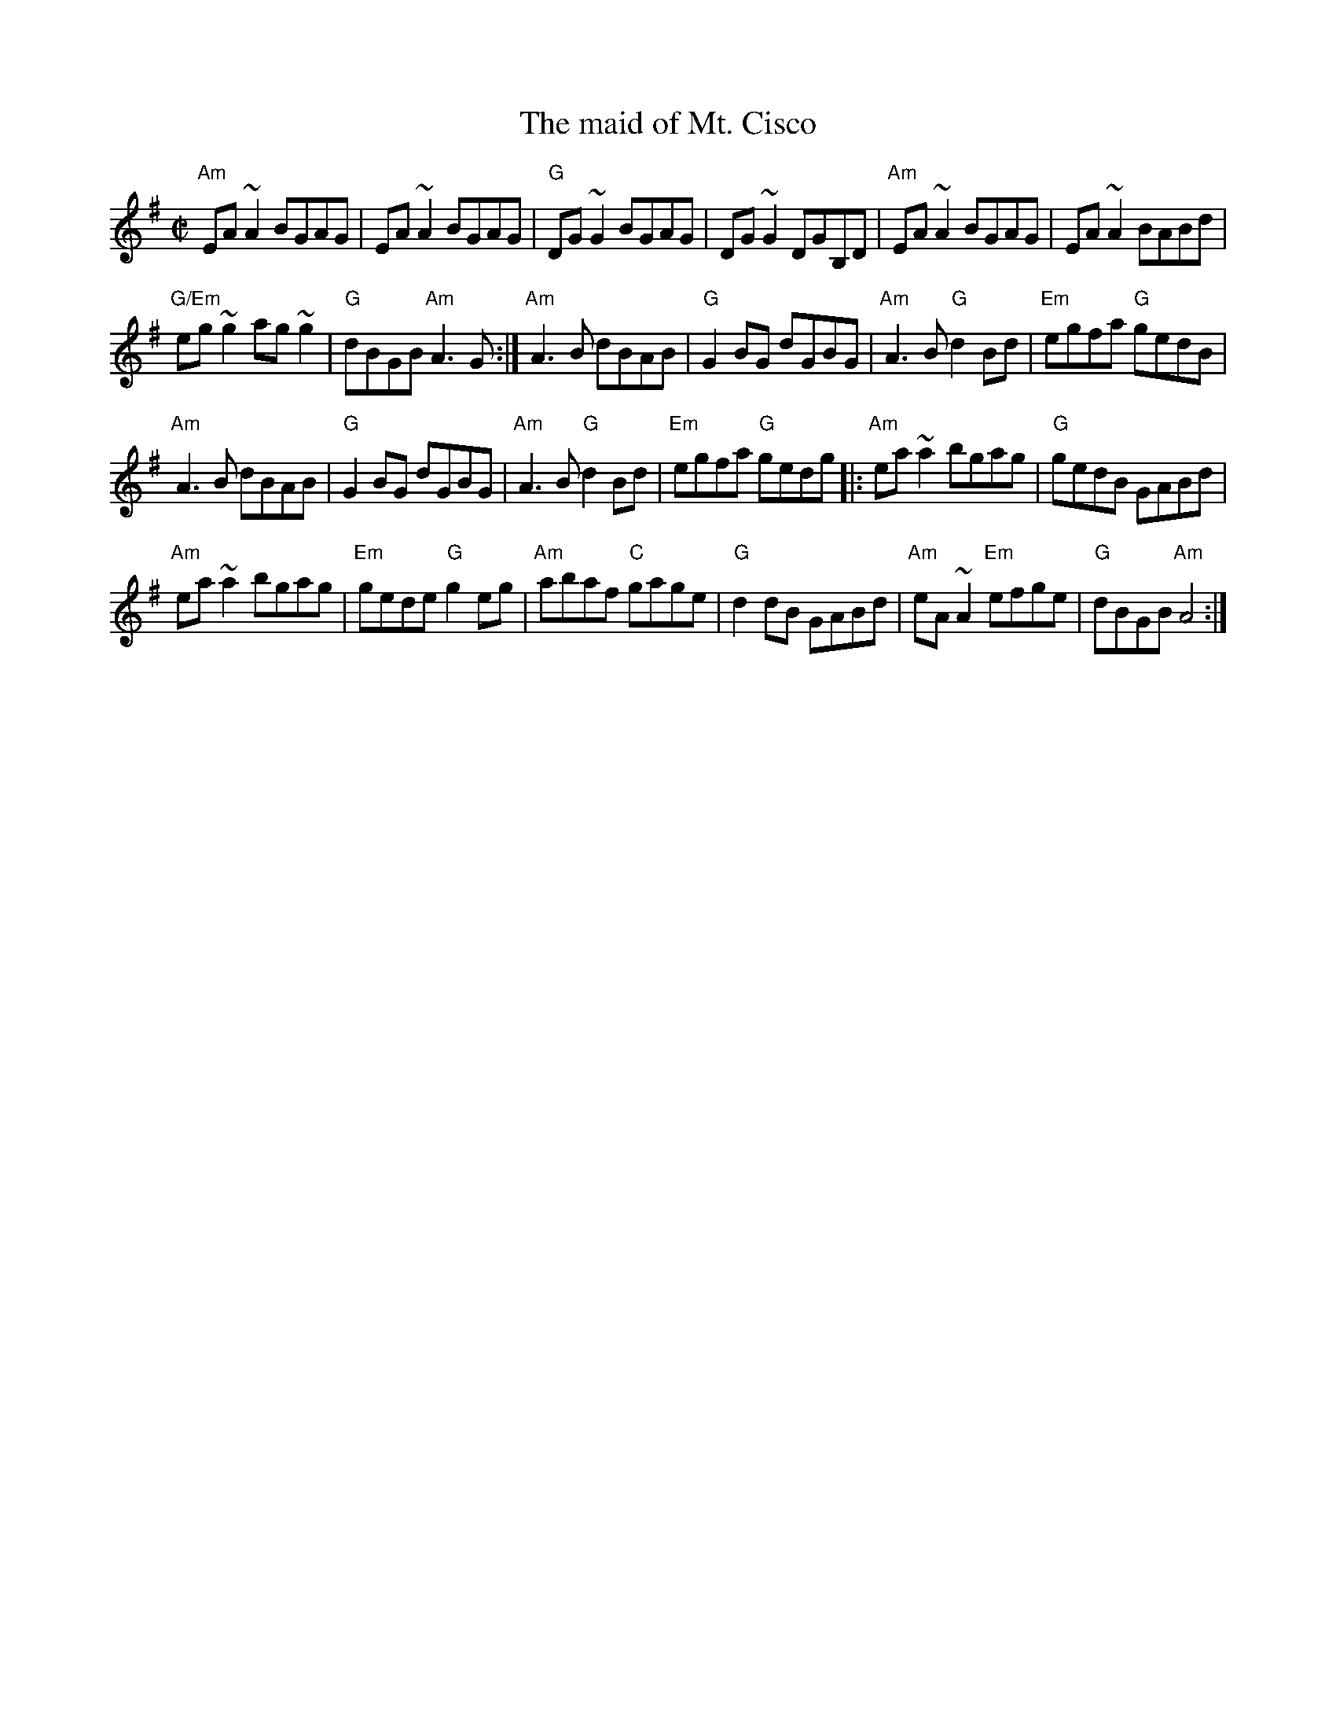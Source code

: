 X:172
T:The maid of Mt. Cisco
R:Reel
S:Richard Darsie's web page
Z:Transcription, chords:Mike Long
M:C|
L:1/8
K:G
"Am"EA~A2 BGAG|EA~A2 BGAG|"G"DG~G2 BGAG|DG~G2 DGB,D|\
"Am"EA~A2 BGAG|EA~A2 BABd|
"G/Em"eg~g2 ag~g2|"G"dBGB "Am"A3G:|\
"Am"A3B dBAB|"G"G2BG dGBG|"Am"A3B "G"d2Bd|"Em"egfa "G"gedB|
"Am"A3B dBAB|"G"G2BG dGBG|"Am"A3B "G"d2Bd|"Em"egfa "G"gedg\
|:"Am"ea~a2 bgag|"G"gedB GABd|
"Am"ea~a2 bgag|"Em"gede "G"g2eg|\
"Am"abaf "C"gage|"G"d2dB GABd|"Am"eA~A2 "Em"efge|"G"dBGB "Am"A4:|
